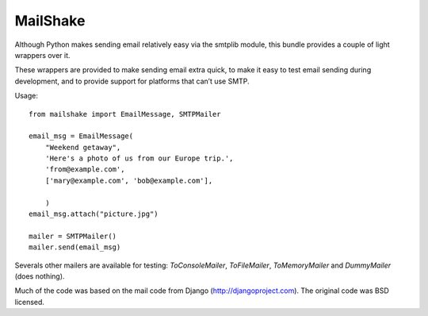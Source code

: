 
=================
MailShake
=================

Although Python makes sending email relatively easy via the smtplib module, this bundle provides a couple of light wrappers over it.

These wrappers are provided to make sending email extra quick, to make it easy to test email sending during development, and to provide support for platforms that can’t use SMTP.

Usage::

    from mailshake import EmailMessage, SMTPMailer
    
    email_msg = EmailMessage(
        "Weekend getaway",
        'Here's a photo of us from our Europe trip.',
        'from@example.com',
        ['mary@example.com', 'bob@example.com'],
        
        )
    email_msg.attach("picture.jpg")
    
    mailer = SMTPMailer()
    mailer.send(email_msg)


Severals other mailers are available for testing: `ToConsoleMailer`, `ToFileMailer`, `ToMemoryMailer` and `DummyMailer` (does nothing).


Much of the code was based on the mail code from Django (http://djangoproject.com). The original code was BSD licensed.
